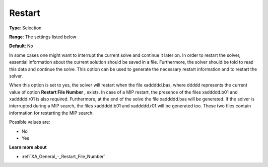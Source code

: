 .. _XA_General_-_Restart:


Restart
=======



**Type**:	Selection	

**Range**:	The settings listed below	

**Default**:	No	



In some cases one might want to interrupt the current solve and continue it later on. In order to restart the solver, essential information about the current solution should be saved in a file. Furthermore, the solver should be told to read this data and continue the solve. This option can be used to generate the necessary restart information and to restart the solver.

When this option is set to yes, the solver will restart when the file xaddddd.bas, where ddddd represents the current value of option **Restart File Number** , exists. In case of a MIP restart, the presence of the files xaddddd.b01 and xaddddd.r01 is also required. Furthermore, at the end of the solve the file xaddddd.bas will be generated. If the solver is interrupted during a MIP search, the files xaddddd.b01 and xaddddd.r01 will be generated too. These two files contain information for restarting the MIP search.

Possible values are:



*	No
*	Yes




**Learn more about** 

*	:ref:`XA_General_-_Restart_File_Number`  



